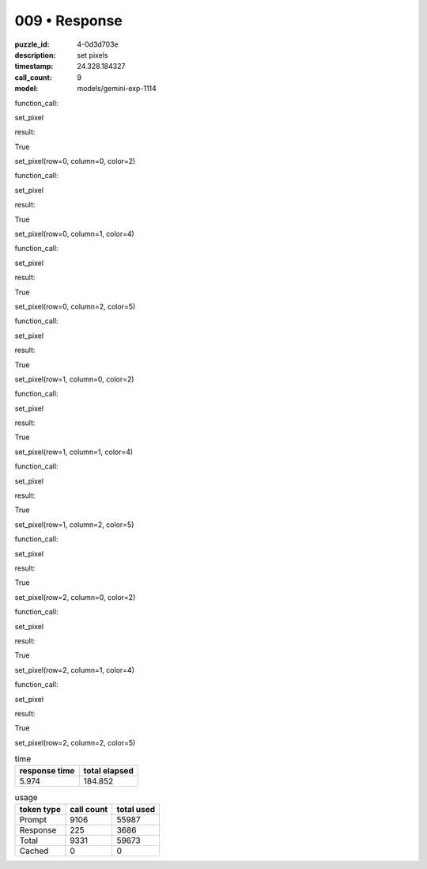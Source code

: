 009 • Response
==============

:puzzle_id: 4-0d3d703e
:description: set pixels
:timestamp: 24.328.184327
:call_count: 9

:model: models/gemini-exp-1114






function_call:






set_pixel






result:






True






set_pixel(row=0, column=0, color=2)






function_call:






set_pixel






result:






True






set_pixel(row=0, column=1, color=4)






function_call:






set_pixel






result:






True






set_pixel(row=0, column=2, color=5)






function_call:






set_pixel






result:






True






set_pixel(row=1, column=0, color=2)






function_call:






set_pixel






result:






True






set_pixel(row=1, column=1, color=4)






function_call:






set_pixel






result:






True






set_pixel(row=1, column=2, color=5)






function_call:






set_pixel






result:






True






set_pixel(row=2, column=0, color=2)






function_call:






set_pixel






result:






True






set_pixel(row=2, column=1, color=4)






function_call:






set_pixel






result:






True






set_pixel(row=2, column=2, color=5)






.. list-table:: time
   :header-rows: 1

   * - response time
     - total elapsed
   * - 5.974 
     - 184.852 



.. list-table:: usage
   :header-rows: 1

   * - token type
     - call count
     - total used

   * - Prompt 
     - 9106 
     - 55987 

   * - Response 
     - 225 
     - 3686 

   * - Total 
     - 9331 
     - 59673 

   * - Cached 
     - 0 
     - 0 



.. seealso::

   - :doc:`009-history`
   - :doc:`009-response`
